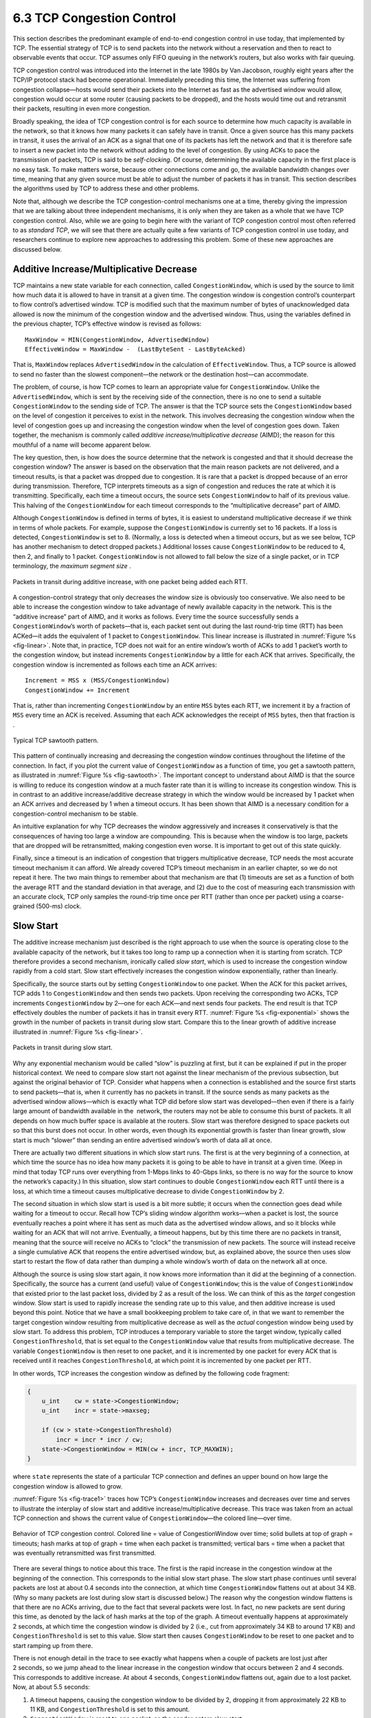 6.3 TCP Congestion Control
==========================

This section describes the predominant example of end-to-end congestion
control in use today, that implemented by TCP. The essential strategy of
TCP is to send packets into the network without a reservation and then
to react to observable events that occur. TCP assumes only FIFO queuing
in the network’s routers, but also works with fair queuing.

TCP congestion control was introduced into the Internet in the late
1980s by Van Jacobson, roughly eight years after the TCP/IP protocol
stack had become operational. Immediately preceding this time, the
Internet was suffering from congestion collapse—hosts would send their
packets into the Internet as fast as the advertised window would allow,
congestion would occur at some router (causing packets to be dropped),
and the hosts would time out and retransmit their packets, resulting in
even more congestion.

Broadly speaking, the idea of TCP congestion control is for each source
to determine how much capacity is available in the network, so that it
knows how many packets it can safely have in transit. Once a given
source has this many packets in transit, it uses the arrival of an ACK
as a signal that one of its packets has left the network and that it is
therefore safe to insert a new packet into the network without adding to
the level of congestion. By using ACKs to pace the transmission of
packets, TCP is said to be *self-clocking*. Of course, determining the
available capacity in the first place is no easy task. To make matters
worse, because other connections come and go, the available bandwidth
changes over time, meaning that any given source must be able to adjust
the number of packets it has in transit. This section describes the
algorithms used by TCP to address these and other problems.

Note that, although we describe the TCP congestion-control mechanisms
one at a time, thereby giving the impression that we are talking about
three independent mechanisms, it is only when they are taken as a whole
that we have TCP congestion control. Also, while we are going to begin
here with the variant of TCP congestion control most often referred to
as *standard TCP*, we will see that there are actually quite a few
variants of TCP congestion control in use today, and researchers
continue to explore new approaches to addressing this problem. Some of
these new approaches are discussed below.

Additive Increase/Multiplicative Decrease
-----------------------------------------

TCP maintains a new state variable for each connection, called
``CongestionWindow``, which is used by the source to limit how much data
it is allowed to have in transit at a given time. The congestion window
is congestion control’s counterpart to flow control’s advertised window.
TCP is modified such that the maximum number of bytes of unacknowledged 
data allowed is now the minimum of the congestion window and the
advertised window. Thus, using the variables defined in the previous
chapter, TCP’s effective window is revised as follows:

::

   MaxWindow = MIN(CongestionWindow, AdvertisedWindow)
   EffectiveWindow = MaxWindow -  (LastByteSent - LastByteAcked)

That is, ``MaxWindow`` replaces ``AdvertisedWindow`` in the calculation
of ``EffectiveWindow``. Thus, a TCP source is allowed to send no
faster than the slowest component—the network or the destination
host—can accommodate.

The problem, of course, is how TCP comes to learn an appropriate value
for ``CongestionWindow``. Unlike the ``AdvertisedWindow``, which is sent
by the receiving side of the connection, there is no one to send a
suitable ``CongestionWindow`` to the sending side of TCP. The answer is
that the TCP source sets the ``CongestionWindow`` based on the level of
congestion it perceives to exist in the network. This involves
decreasing the congestion window when the level of congestion goes up
and increasing the congestion window when the level of congestion goes
down. Taken together, the mechanism is commonly called *additive
increase/multiplicative decrease* (AIMD); the reason for this mouthful
of a name will become apparent below.

The key question, then, is how does the source determine that the
network is congested and that it should decrease the congestion window?
The answer is based on the observation that the main reason packets are
not delivered, and a timeout results, is that a packet was dropped due
to congestion. It is rare that a packet is dropped because of an error
during transmission. Therefore, TCP interprets timeouts as a sign of
congestion and reduces the rate at which it is transmitting.
Specifically, each time a timeout occurs, the source sets
``CongestionWindow`` to half of its previous value. This halving of the
``CongestionWindow`` for each timeout corresponds to the “multiplicative
decrease” part of AIMD.

Although ``CongestionWindow`` is defined in terms of bytes, it is
easiest to understand multiplicative decrease if we think in terms of
whole packets. For example, suppose the ``CongestionWindow`` is
currently set to 16 packets. If a loss is detected, ``CongestionWindow``
is set to 8. (Normally, a loss is detected when a timeout occurs, but as
we see below, TCP has another mechanism to detect dropped packets.)
Additional losses cause ``CongestionWindow`` to be reduced to 4, then 2,
and finally to 1 packet. ``CongestionWindow`` is not allowed to fall
below the size of a single packet, or in TCP terminology, the *maximum
segment size* .

.. _fig-linear:
.. figure:: figures/f06-08-9780123850591.png
   :width: 200px
   :align: center

   Packets in transit during additive increase, with one 
   packet being added each RTT.

A congestion-control strategy that only decreases the window size is
obviously too conservative. We also need to be able to increase the
congestion window to take advantage of newly available capacity in the
network. This is the “additive increase” part of AIMD, and it works as
follows. Every time the source successfully sends a
``CongestionWindow``\ ’s worth of packets—that is, each packet sent
out during the last round-trip time (RTT) has been ACKed—it adds the
equivalent of 1 packet to ``CongestionWindow``. This linear increase
is illustrated in :numref:`Figure %s <fig-linear>`. Note that, in
practice, TCP does not wait for an entire window’s worth of ACKs to
add 1 packet’s worth to the congestion window, but instead increments
``CongestionWindow`` by a little for each ACK that
arrives. Specifically, the congestion window is incremented as follows
each time an ACK arrives:

::

   Increment = MSS x (MSS/CongestionWindow)
   CongestionWindow += Increment

That is, rather than incrementing ``CongestionWindow`` by an entire
``MSS`` bytes each RTT, we increment it by a fraction of ``MSS`` every
time an ACK is received. Assuming that each ACK acknowledges the receipt
of ``MSS`` bytes, then that fraction is .

.. _fig-sawtooth:
.. figure:: figures/f06-09-9780123850591.png
   :width: 600px
   :align: center

   Typical TCP sawtooth pattern.

This pattern of continually increasing and decreasing the congestion
window continues throughout the lifetime of the connection. In fact,
if you plot the current value of ``CongestionWindow`` as a function of
time, you get a sawtooth pattern, as illustrated in :numref:`Figure %s
<fig-sawtooth>`. The important concept to understand about AIMD is
that the source is willing to reduce its congestion window at a much
faster rate than it is willing to increase its congestion window. This
is in contrast to an additive increase/additive decrease strategy in
which the window would be increased by 1 packet when an ACK arrives
and decreased by 1 when a timeout occurs. It has been shown that AIMD
is a necessary condition for a congestion-control mechanism to be
stable.

An intuitive explanation for why TCP decreases the window aggressively
and increases it conservatively is that the consequences of having too
large a window are compounding. This is because when the window is too
large, packets that are dropped will be retransmitted, making
congestion even worse. It is important to get out of this state quickly.

Finally, since a timeout is an indication of congestion that triggers
multiplicative decrease, TCP needs the most accurate timeout mechanism
it can afford. We already covered TCP’s timeout mechanism in an earlier
chapter, so we do not repeat it here. The two main things to remember
about that mechanism are that (1) timeouts are set as a function of both
the average RTT and the standard deviation in that average, and (2) due
to the cost of measuring each transmission with an accurate clock, TCP
only samples the round-trip time once per RTT (rather than once per
packet) using a coarse-grained (500-ms) clock.

Slow Start
----------

The additive increase mechanism just described is the right approach to
use when the source is operating close to the available capacity of the
network, but it takes too long to ramp up a connection when it is
starting from scratch. TCP therefore provides a second mechanism,
ironically called *slow start*, which is used to increase the congestion
window rapidly from a cold start. Slow start effectively increases the
congestion window exponentially, rather than linearly.

Specifically, the source starts out by setting ``CongestionWindow`` to
one packet. When the ACK for this packet arrives, TCP adds 1 to
``CongestionWindow`` and then sends two packets. Upon receiving the
corresponding two ACKs, TCP increments ``CongestionWindow`` by 2—one
for each ACK—and next sends four packets. The end result is that TCP
effectively doubles the number of packets it has in transit every RTT.
:numref:`Figure %s <fig-exponential>` shows the growth in the number
of packets in transit during slow start. Compare this to the linear
growth of additive increase illustrated in :numref:`Figure %s
<fig-linear>`.

.. _fig-exponential:
.. figure:: figures/f06-10-9780123850591.png
   :width: 200px
   :align: center

   Packets in transit during slow start.

Why any exponential mechanism would be called “slow” is puzzling at
first, but it can be explained if put in the proper historical context.
We need to compare slow start not against the linear mechanism of the
previous subsection, but against the original behavior of TCP. Consider
what happens when a connection is established and the source first
starts to send packets—that is, when it currently has no packets in
transit. If the source sends as many packets as the advertised window
allows—which is exactly what TCP did before slow start was
developed—then even if there is a fairly large amount of bandwidth
available in the  network, the routers may not be able to consume this
burst of packets. It all depends on how much buffer space is available
at the routers. Slow start was therefore designed to space packets out
so that this burst does not occur. In other words, even though its
exponential growth is faster than linear growth, slow start is much
“slower” than sending an entire advertised window’s worth of data all at
once.

There are actually two different situations in which slow start runs.
The first is at the very beginning of a connection, at which time the
source has no idea how many packets it is going to be able to have in
transit at a given time. (Keep in mind that today TCP runs over
everything from 1-Mbps links to 40-Gbps links, so there is no way for
the source to know the network’s capacity.) In this situation, slow
start continues to double ``CongestionWindow`` each RTT until there is a
loss, at which time a timeout causes multiplicative decrease to divide
``CongestionWindow`` by 2.

The second situation in which slow start is used is a bit more subtle;
it occurs when the connection goes dead while waiting for a timeout to
occur. Recall how TCP’s sliding window algorithm works—when a packet is
lost, the source eventually reaches a point where it has sent as much
data as the advertised window allows, and so it blocks while waiting for
an ACK that will not arrive. Eventually, a timeout happens, but by this
time there are no packets in transit, meaning that the source will
receive no ACKs to “clock” the transmission of new packets. The source
will instead receive a single cumulative ACK that reopens the entire
advertised window, but, as explained above, the source then uses slow
start to restart the flow of data rather than dumping a whole window’s
worth of data on the network all at once.

Although the source is using slow start again, it now knows more
information than it did at the beginning of a connection. Specifically,
the source has a current (and useful) value of ``CongestionWindow``;
this is the value of ``CongestionWindow`` that existed prior to the last
packet loss, divided by 2 as a result of the loss. We can think of this
as the *target* congestion window. Slow start is used to rapidly
increase the sending rate up to this value, and then additive increase
is used beyond this point. Notice that we have a small bookkeeping
problem to take care of, in that we want to remember the target
congestion window resulting from multiplicative decrease as well as the
*actual* congestion window being used by slow start. To address this
problem, TCP introduces a temporary variable to store the target window,
typically called ``CongestionThreshold``, that is set equal to the
``CongestionWindow`` value that results from multiplicative decrease.
The variable ``CongestionWindow`` is then reset to one packet, and it is
incremented by one packet for every ACK that is received until it
reaches ``CongestionThreshold``, at which point it is incremented by one
packet per RTT.

In other words, TCP increases the congestion window as defined by the
following code fragment:

.. code-block:: c

   {
       u_int    cw = state->CongestionWindow;
       u_int    incr = state->maxseg;

       if (cw > state->CongestionThreshold)
           incr = incr * incr / cw;
       state->CongestionWindow = MIN(cw + incr, TCP_MAXWIN);
   }

where ``state`` represents the state of a particular TCP connection and
defines an upper bound on how large the congestion window is allowed to
grow.

:numref:`Figure %s <fig-trace1>` traces how TCP’s ``CongestionWindow``
increases and decreases over time and serves to illustrate the
interplay of slow start and additive increase/multiplicative
decrease. This trace was taken from an actual TCP connection and shows
the current value of ``CongestionWindow``—the colored line—over time.

.. _fig-trace1:
.. figure:: figures/f06-11-9780123850591.png
   :width: 600px
   :align: center

   Behavior of TCP congestion control. Colored line = value
   of CongestionWindow over time; solid bullets at top of graph
   = timeouts; hash marks at top of graph = time when each packet is
   transmitted; vertical bars = time when a packet that was
   eventually retransmitted was first transmitted.

There are several things to notice about this trace. The first is the
rapid increase in the congestion window at the beginning of the
connection. This corresponds to the initial slow start phase. The slow
start phase continues until several packets are lost at about 0.4
seconds into the connection, at which time ``CongestionWindow`` flattens
out at about 34 KB. (Why so many packets are lost during slow start is
discussed below.) The reason why the congestion window flattens is that
there are no ACKs arriving, due to the fact that several packets were
lost. In fact, no new packets are sent during this time, as denoted by
the lack of hash marks at the top of the graph. A timeout eventually
happens at approximately 2 seconds, at which time the congestion window
is divided by 2 (i.e., cut from approximately 34 KB to around 17 KB) and
``CongestionThreshold`` is set to this value. Slow start then causes
``CongestionWindow`` to be reset to one packet and to start ramping up
from there.

There is not enough detail in the trace to see exactly what happens when
a couple of packets are lost just after 2 seconds, so we jump ahead to
the linear increase in the congestion window that occurs between 2 and
4 seconds. This corresponds to additive increase. At about 4 seconds,
``CongestionWindow`` flattens out, again due to a lost packet. Now, at
about 5.5 seconds:

1. A timeout happens, causing the congestion window to be divided by 2,
   dropping it from approximately 22 KB to 11 KB, and
   ``CongestionThreshold`` is set to this amount.

2. ``CongestionWindow`` is reset to one packet, as the sender enters
   slow start.

3. Slow start causes ``CongestionWindow`` to grow exponentially until it
   reaches ``CongestionThreshold``.

4. ``CongestionWindow`` then grows linearly.

The same pattern is repeated at around 8 seconds when another timeout
occurs.

We now return to the question of why so many packets are lost during the
initial slow start period. At this point, TCP is attempting to learn how
much bandwidth is available on the network. This is a difficult
task. If the source is not aggressive at this stage—for example, if it
only increases the congestion window linearly—then it takes a long time
for it to discover how much bandwidth is available. This can have a
dramatic impact on the throughput achieved for this connection. On the
other hand, if the source is aggressive at this stage, as TCP is during
exponential growth, then the source runs the risk of having half a
window’s worth of packets dropped by the network.

To see what can happen during exponential growth, consider the situation
in which the source was just able to successfully send 16 packets
through the network, causing it to double its congestion window to 32.
Suppose, however, that the network happens to have just enough capacity
to support 16 packets from this source. The likely result is that 16 of
the 32 packets sent under the new congestion window will be dropped by
the network; actually, this is the worst-case outcome, since some of the
packets will be buffered in some router. This problem will become
increasingly severe as the delay × bandwidth product of networks
increases. For example, a delay × bandwidth product of 500 KB means that
each connection has the potential to lose up to 500 KB of data at the
beginning of each connection. Of course, this assumes that both the
source and the destination implement the “big windows” extension.

Alternatives to slow start, whereby the source tries to estimate the
available bandwidth by more sophisticated means, have also been
explored. One example is called *quick-start*. The basic idea is that a
TCP sender can ask for an initial sending rate greater than slow start
would allow by putting a requested rate in its SYN packet as an IP
option. Routers along the path can examine the option, evaluate the
current level of congestion on the outgoing link for this flow, and
decide if that rate is acceptable, if a lower rate would be acceptable,
or if standard slow start should be used. By the time the SYN reaches
the receiver, it will contain either a rate that was acceptable to all
routers on the path or an indication that one or more routers on the
path could not support the quick-start request. In the former case, the
TCP sender uses that rate to begin transmission; in the latter case, it
falls back to standard slow start. If TCP is allowed to start off
sending at a higher rate, a session could more quickly reach the point
of filling the pipe, rather than taking many round-trip times to do so.

Clearly one of the challenges to this sort of enhancement to TCP is that
it requires substantially more cooperation from the routers than
standard TCP does. If a single router in the path does not support
quick-start, then the system reverts to standard slow start. Thus, it
could be a long time before these types of enhancements could make it
into the Internet; for now, they are more likely to be used in
controlled network environments (e.g., research networks).

Fast Retransmit and Fast Recovery
---------------------------------

The mechanisms described so far were part of the original proposal to
add congestion control to TCP. It was soon discovered, however, that the
coarse-grained implementation of TCP timeouts led to long periods of
time during which the connection went dead while waiting for a timer to
expire. Because of this, a new mechanism called *fast retransmit* was
added to TCP. Fast retransmit is a heuristic that sometimes triggers the
retransmission of a dropped packet sooner than the regular timeout
mechanism. The fast retransmit mechanism does not replace regular
timeouts; it just enhances that facility.

The idea of fast retransmit is straightforward. Every time a data packet
arrives at the receiving side, the receiver responds with an
acknowledgment, even if this sequence number has already been
acknowledged. Thus, when a packet arrives out of order—when TCP cannot
yet acknowledge the data the packet contains because earlier data has
not yet arrived—TCP resends the same acknowledgment it sent the last
time. This second transmission of the same acknowledgment is called a
*duplicate ACK*. When the sending side sees a duplicate ACK, it knows
that the other side must have received a packet out of order, which
suggests that an earlier packet might have been lost. Since it is also
possible that the earlier packet has only been delayed rather than lost,
the sender waits until it sees some number of duplicate ACKs and then
retransmits the missing packet. In practice, TCP waits until it has seen
three duplicate ACKs before retransmitting the packet.

.. _fig-tcp-fast:
.. figure:: figures/f06-12-9780123850591.png
   :width: 300px
   :align: center

   Fast retransmit based on duplicate ACKs.

:numref:`Figure %s <fig-tcp-fast>` illustrates how duplicate ACKs lead
to a fast retransmit. In this example, the destination receives
packets 1 and 2, but packet 3 is lost in the network. Thus, the
destination will send a duplicate ACK for packet 2 when packet 4
arrives, again when packet 5 arrives, and so on. (To simplify this
example, we think in terms of packets 1, 2, 3, and so on, rather than
worrying about the sequence numbers for each byte.) When the sender
sees the third duplicate ACK for packet 2—the one sent because the
receiver had gotten packet 6—it retransmits packet 3. Note that when
the retransmitted copy of packet 3 arrives at the destination, the
receiver then sends a cumulative ACK for everything up to and
including packet 6 back to the source.

.. _fig-trace2:
.. figure:: figures/f06-13-9780123850591.png
   :width: 600px
   :align: center

   Trace of TCP with fast retransmit. Colored line 
   = CongestionWindow; solid bullet = timeout; hash marks = time 
   when each packet is transmitted; vertical bars = time when a 
   packet that was eventually retransmitted was first 
   transmitted.

:numref:`Figure %s <fig-trace2>` illustrates the behavior of a version
of TCP with the fast retransmit mechanism. It is interesting to
compare this trace with that given in :numref:`Figure %s
<fig-trace1>`, where fast retransmit was not implemented—the long
periods during which the congestion window stays flat and no packets
are sent has been eliminated. In general, this technique is able to
eliminate about half of the coarse-grained timeouts on a typical TCP
connection, resulting in roughly a 20% improvement in the throughput
over what could otherwise have been achieved. Notice, however, that
the fast retransmit strategy does not eliminate all coarse-grained
timeouts. This is because for a small window size there will not be
enough packets in transit to cause enough duplicate ACKs to be
delivered. Given enough lost packets—for example, as happens during
the initial slow start phase—the sliding window algorithm eventually
blocks the sender until a timeout occurs. In practice, TCP’s fast
retransmit mechanism can detect up to three dropped packets per
window.

Finally, there is one last improvement we can make. When the fast
retransmit mechanism signals congestion, rather than drop the
congestion window all the way back to one packet and run slow start,
it is possible to use the ACKs that are still in the pipe to clock the
sending of packets. This mechanism, which is called *fast recovery*,
effectively removes the slow start phase that happens between when
fast retransmit detects a lost packet and additive increase
begins. For example, fast recovery avoids the slow start period
between 3.8 and 4 seconds in :numref:`Figure %s <fig-trace2>` and
instead simply cuts the congestion window in half (from 22 KB to
11 KB) and resumes additive increase. In other words, slow start is
only used at the beginning of a connection and whenever a
coarse-grained timeout occurs. At all other times, the congestion
window is following a pure additive increase/multiplicative decrease
pattern.

TCP CUBIC
---------

A variant of the standard TCP algorithm just described, called CUBIC, is
the default congestion control algorithm distributed with Linux. CUBIC’s
primary goal is to support networks with large delay × bandwidth
products, which are sometimes called *long-fat networks*. Such networks
suffer from the original TCP algorithm requiring too many round-trips to
reach the available capacity of the end-to-end path. CUBIC does this by
being more aggressive in how it increases the window size, but of course
the trick is to be more aggressive without being so aggressive as to
adversely affect other flows.

One important aspect of CUBIC’s approach is to adjust its congestion
window at regular intervals, based on the amount of time that has
elapsed since the last congestion event (e.g., the arrival of a
duplicate ACK), rather than only when ACKs arrive (the latter being a
function of RTT). This allows CUBIC to behave fairly when competing with
short-RTT flows, which will have ACKs arriving more frequently.

.. _fig-cubic:
.. figure:: figures/tcp/Slide1.png
   :width: 500px
   :align: center

   Generic cubic function illustrsting the change in the congestion 
   window as a function of time.

The second important aspect of CUBIC is its use of a cubic function to
adjust the congestion window. The basic idea is easiest to understand
by looking at the general shape of a cubic function, which has three
phases: slowing growth, flatten plateau, increasing growth. A generic
example is shown in :numref:`Figure %s <fig-cubic>`, which we have
annotated with one extra piece of information: the maximum congestion
window size achieved just before the last congestion event as a target
(denoted :math:`W_{max}`). The idea is to start fast but slow the
growth rate as you get close to :math:`W_{max}`, be cautious and have
near-zero growth when close to :math:`W_{max}`, and then increase the
growth rate as you move away from :math:`W_{max}`. The latter phase is
essentially probing for a new achievable :math:`W_{max}`.

Specifically, CUBIC computes the congestion window as a function of time
(t) since the last congestion event

.. math::

   \mathsf{CWND(t)} = \mathsf{C} \times \mathsf{(t-K)}^{3} + \mathsf{W}_{max}

where

.. math::

   \mathsf{K} =  \sqrt[3]{\mathsf{W}_{max} \times (1 - \beta{})/\mathsf{C}}

C is a scaling constant and :math:`\beta` is the multiplicative
decrease factor.  CUBIC sets the latter to 0.7 rather than the 0.5
that standard TCP uses. Looking back at :numref:`Figure %s
<fig-cubic>`, CUBIC is often described as shifting between a concave
function to being convex (whereas standard TCP’s additive function is
only convex).
